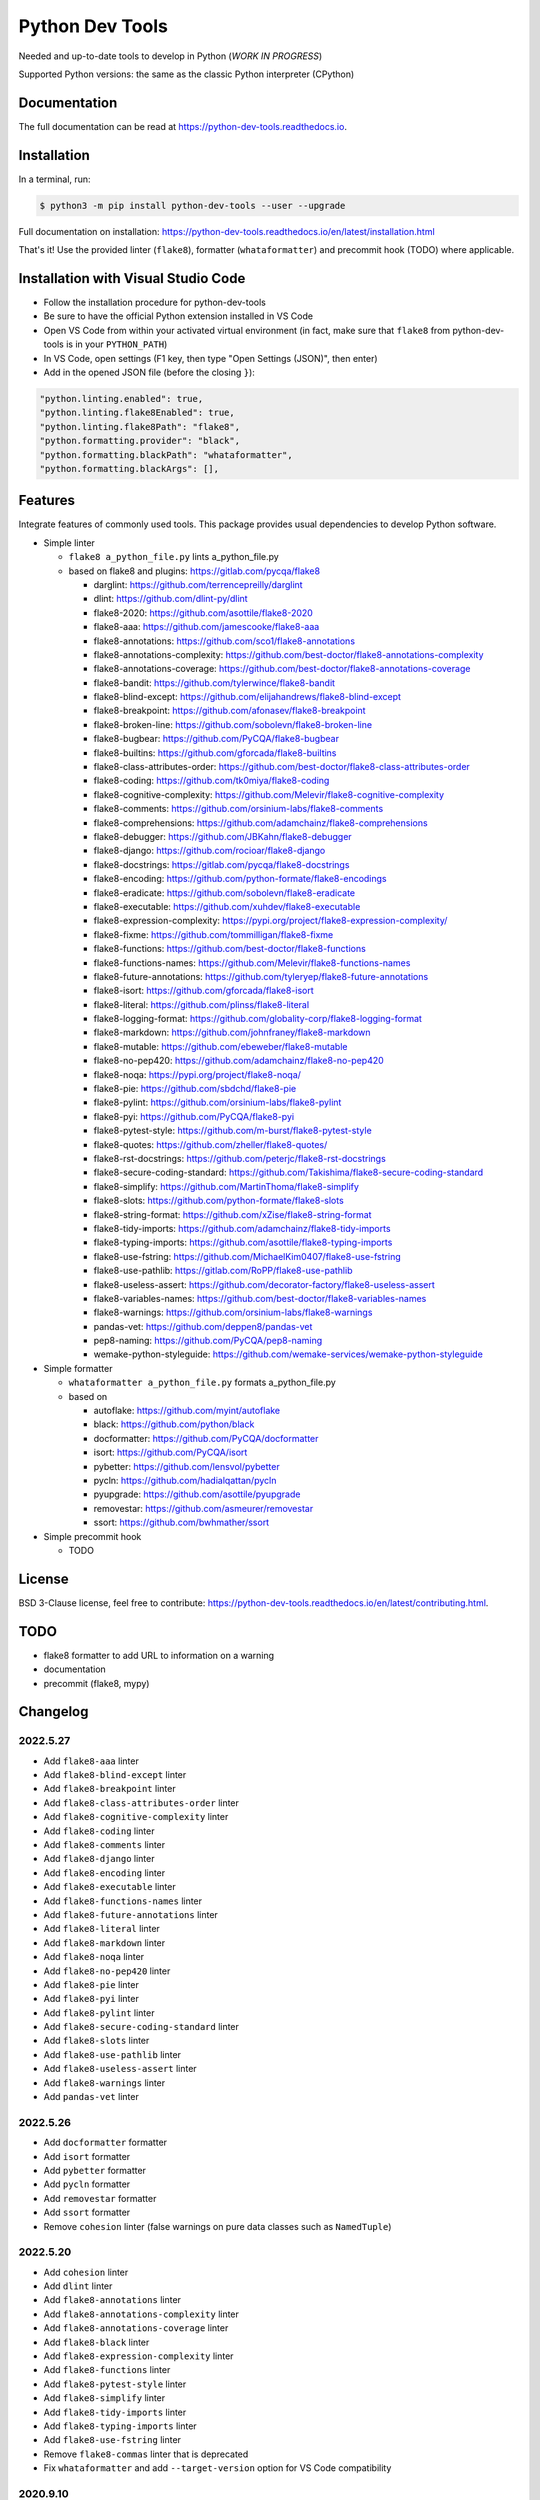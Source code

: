 Python Dev Tools
================

Needed and up-to-date tools to develop in Python (*WORK IN PROGRESS*)


.. image:: https://img.shields.io/pypi/v/python_dev_tools.svg
        :target: https://pypi.python.org/pypi/python_dev_tools

.. image:: https://img.shields.io/pypi/l/python_dev_tools.svg
        :target: https://github.com/vpoulailleau/python_dev_tools/blob/master/LICENSE

.. image:: https://img.shields.io/pypi/pyversions/python_dev_tools.svg?logo=python&amp;logoColor=fff
        :target: https://pypi.python.org/pypi/python_dev_tools

.. image:: https://github.com/vpoulailleau/python-dev-tools/actions/workflows/tests.yml/badge.svg
        :target: https://github.com/vpoulailleau/python-dev-tools/actions/workflows/tests.yml

.. image:: https://readthedocs.org/projects/python-dev-tools/badge/?version=latest
        :target: https://python-dev-tools.readthedocs.io/en/latest/?badge=latest
        :alt: Documentation Status

.. image:: https://pepy.tech/badge/python-dev-tools
        :target: https://pepy.tech/project/python-dev-tools
        :alt: Downloads

.. image:: https://api.codeclimate.com/v1/badges/282fcd71714dabd6a847/test_coverage
        :target: https://codeclimate.com/github/vpoulailleau/python-dev-tools/test_coverage
        :alt: Test Coverage

.. image:: https://api.codeclimate.com/v1/badges/282fcd71714dabd6a847/maintainability
        :target: https://codeclimate.com/github/vpoulailleau/python-dev-tools/maintainability
        :alt: Maintainability

.. image:: https://bettercodehub.com/edge/badge/vpoulailleau/python-dev-tools?branch=master
        :target: https://bettercodehub.com/results/vpoulailleau/python-dev-tools
        :alt: Maintainability

.. image:: https://img.shields.io/lgtm/grade/python/g/vpoulailleau/python-dev-tools.svg?logo=lgtm&logoWidth=1
        :target: https://lgtm.com/projects/g/vpoulailleau/python-dev-tools/context:python
        :alt: Maintainability

Supported Python versions: the same as the classic Python interpreter (CPython)

Documentation
-------------

The full documentation can be read at https://python-dev-tools.readthedocs.io.

Installation
------------

In a terminal, run:

.. code-block:: console

    $ python3 -m pip install python-dev-tools --user --upgrade

Full documentation on installation: https://python-dev-tools.readthedocs.io/en/latest/installation.html

That's it! Use the provided linter (``flake8``), formatter (``whataformatter``) and
precommit hook (TODO) where applicable.

Installation with Visual Studio Code
------------------------------------

* Follow the installation procedure for python-dev-tools
* Be sure to have the official Python extension installed in VS Code
* Open VS Code from within your activated virtual environment (in fact, make sure that 
  ``flake8`` from python-dev-tools is in your ``PYTHON_PATH``)
* In VS Code, open settings (F1 key, then type "Open Settings (JSON)",
  then enter)
* Add in the opened JSON file (before the closing ``}``):

.. code:: javascript

    "python.linting.enabled": true,
    "python.linting.flake8Enabled": true,
    "python.linting.flake8Path": "flake8",
    "python.formatting.provider": "black",
    "python.formatting.blackPath": "whataformatter",
    "python.formatting.blackArgs": [],

Features
--------

Integrate features of commonly used tools. This package provides usual
dependencies to develop Python software.

* Simple linter

  * ``flake8 a_python_file.py`` lints a_python_file.py
  * based on flake8 and plugins: https://gitlab.com/pycqa/flake8

    * darglint: https://github.com/terrencepreilly/darglint
    * dlint: https://github.com/dlint-py/dlint
    * flake8-2020: https://github.com/asottile/flake8-2020
    * flake8-aaa: https://github.com/jamescooke/flake8-aaa
    * flake8-annotations: https://github.com/sco1/flake8-annotations
    * flake8-annotations-complexity: https://github.com/best-doctor/flake8-annotations-complexity
    * flake8-annotations-coverage: https://github.com/best-doctor/flake8-annotations-coverage
    * flake8-bandit: https://github.com/tylerwince/flake8-bandit
    * flake8-blind-except: https://github.com/elijahandrews/flake8-blind-except
    * flake8-breakpoint: https://github.com/afonasev/flake8-breakpoint
    * flake8-broken-line: https://github.com/sobolevn/flake8-broken-line
    * flake8-bugbear: https://github.com/PyCQA/flake8-bugbear
    * flake8-builtins: https://github.com/gforcada/flake8-builtins
    * flake8-class-attributes-order: https://github.com/best-doctor/flake8-class-attributes-order
    * flake8-coding: https://github.com/tk0miya/flake8-coding
    * flake8-cognitive-complexity: https://github.com/Melevir/flake8-cognitive-complexity
    * flake8-comments: https://github.com/orsinium-labs/flake8-comments
    * flake8-comprehensions: https://github.com/adamchainz/flake8-comprehensions
    * flake8-debugger: https://github.com/JBKahn/flake8-debugger
    * flake8-django: https://github.com/rocioar/flake8-django
    * flake8-docstrings: https://gitlab.com/pycqa/flake8-docstrings
    * flake8-encoding: https://github.com/python-formate/flake8-encodings
    * flake8-eradicate: https://github.com/sobolevn/flake8-eradicate
    * flake8-executable: https://github.com/xuhdev/flake8-executable
    * flake8-expression-complexity: https://pypi.org/project/flake8-expression-complexity/
    * flake8-fixme: https://github.com/tommilligan/flake8-fixme
    * flake8-functions: https://github.com/best-doctor/flake8-functions
    * flake8-functions-names: https://github.com/Melevir/flake8-functions-names
    * flake8-future-annotations: https://github.com/tyleryep/flake8-future-annotations
    * flake8-isort: https://github.com/gforcada/flake8-isort
    * flake8-literal: https://github.com/plinss/flake8-literal
    * flake8-logging-format: https://github.com/globality-corp/flake8-logging-format
    * flake8-markdown: https://github.com/johnfraney/flake8-markdown
    * flake8-mutable: https://github.com/ebeweber/flake8-mutable
    * flake8-no-pep420: https://github.com/adamchainz/flake8-no-pep420
    * flake8-noqa: https://pypi.org/project/flake8-noqa/
    * flake8-pie: https://github.com/sbdchd/flake8-pie
    * flake8-pylint: https://github.com/orsinium-labs/flake8-pylint
    * flake8-pyi: https://github.com/PyCQA/flake8-pyi
    * flake8-pytest-style: https://github.com/m-burst/flake8-pytest-style
    * flake8-quotes: https://github.com/zheller/flake8-quotes/
    * flake8-rst-docstrings: https://github.com/peterjc/flake8-rst-docstrings
    * flake8-secure-coding-standard: https://github.com/Takishima/flake8-secure-coding-standard
    * flake8-simplify: https://github.com/MartinThoma/flake8-simplify
    * flake8-slots: https://github.com/python-formate/flake8-slots
    * flake8-string-format: https://github.com/xZise/flake8-string-format
    * flake8-tidy-imports: https://github.com/adamchainz/flake8-tidy-imports
    * flake8-typing-imports: https://github.com/asottile/flake8-typing-imports
    * flake8-use-fstring: https://github.com/MichaelKim0407/flake8-use-fstring
    * flake8-use-pathlib: https://gitlab.com/RoPP/flake8-use-pathlib
    * flake8-useless-assert: https://github.com/decorator-factory/flake8-useless-assert
    * flake8-variables-names: https://github.com/best-doctor/flake8-variables-names
    * flake8-warnings: https://github.com/orsinium-labs/flake8-warnings
    * pandas-vet: https://github.com/deppen8/pandas-vet
    * pep8-naming: https://github.com/PyCQA/pep8-naming
    * wemake-python-styleguide: https://github.com/wemake-services/wemake-python-styleguide

* Simple formatter

  * ``whataformatter a_python_file.py`` formats a_python_file.py
  * based on

    * autoflake: https://github.com/myint/autoflake
    * black: https://github.com/python/black
    * docformatter: https://github.com/PyCQA/docformatter
    * isort: https://github.com/PyCQA/isort
    * pybetter: https://github.com/lensvol/pybetter
    * pycln: https://github.com/hadialqattan/pycln
    * pyupgrade: https://github.com/asottile/pyupgrade
    * removestar: https://github.com/asmeurer/removestar
    * ssort: https://github.com/bwhmather/ssort

* Simple precommit hook

  * TODO

License
-------

BSD 3-Clause license, feel free to contribute: https://python-dev-tools.readthedocs.io/en/latest/contributing.html.

TODO
----

* flake8 formatter to add URL to information on a warning
* documentation
* precommit (flake8, mypy)

Changelog
---------

2022.5.27
^^^^^^^^^

* Add ``flake8-aaa`` linter
* Add ``flake8-blind-except`` linter
* Add ``flake8-breakpoint`` linter
* Add ``flake8-class-attributes-order`` linter
* Add ``flake8-cognitive-complexity`` linter
* Add ``flake8-coding`` linter
* Add ``flake8-comments`` linter
* Add ``flake8-django`` linter
* Add ``flake8-encoding`` linter
* Add ``flake8-executable`` linter
* Add ``flake8-functions-names`` linter
* Add ``flake8-future-annotations`` linter
* Add ``flake8-literal`` linter
* Add ``flake8-markdown`` linter
* Add ``flake8-noqa`` linter
* Add ``flake8-no-pep420`` linter
* Add ``flake8-pie`` linter
* Add ``flake8-pyi`` linter
* Add ``flake8-pylint`` linter
* Add ``flake8-secure-coding-standard`` linter
* Add ``flake8-slots`` linter
* Add ``flake8-use-pathlib`` linter
* Add ``flake8-useless-assert`` linter
* Add ``flake8-warnings`` linter
* Add ``pandas-vet`` linter

2022.5.26
^^^^^^^^^

* Add ``docformatter`` formatter
* Add ``isort`` formatter
* Add ``pybetter`` formatter
* Add ``pycln`` formatter
* Add ``removestar`` formatter
* Add ``ssort`` formatter
* Remove ``cohesion`` linter (false warnings on pure data classes such as ``NamedTuple``)

2022.5.20
^^^^^^^^^

* Add ``cohesion`` linter
* Add ``dlint`` linter
* Add ``flake8-annotations`` linter
* Add ``flake8-annotations-complexity`` linter
* Add ``flake8-annotations-coverage`` linter
* Add ``flake8-black`` linter
* Add ``flake8-expression-complexity`` linter
* Add ``flake8-functions`` linter
* Add ``flake8-pytest-style`` linter
* Add ``flake8-simplify`` linter
* Add ``flake8-tidy-imports`` linter
* Add ``flake8-typing-imports`` linter
* Add ``flake8-use-fstring`` linter
* Remove ``flake8-commas`` linter that is deprecated
* Fix ``whataformatter`` and add ``--target-version`` option for VS Code compatibility

2020.9.10
^^^^^^^^^

* The path provided to ``whatalinter`` can be the one of a directory
  (recursive search of Python files)

2020.9.7
^^^^^^^^

* Remove E203 in ``flake8`` for ``black`` compatibility

2020.9.4
^^^^^^^^

* Add ``whatalinter_vscode`` for Visual Studio Code integration

2020.9.2
^^^^^^^^

* Remove some warnings of ``wemake-python-styleguide``, for instance allow f-strings

2020.9.1
^^^^^^^^

* Use ``poetry``
* Remove redundant linters
* Change max line length to 88 (default value of ``black``)
* Replace ``pydocstyle`` with ``flake8-docstrings``
* Add ``wemake-python-styleguide``

2019.10.22
^^^^^^^^^^

* Add ``flake8-2020`` linter

2019.07.21
^^^^^^^^^^

* Add ``--quiet`` and ``--diff`` flags to ``whataformatter`` for VS Code compatibility

2019.07.20
^^^^^^^^^^

* Add ``black`` formatter
* Add ``autoflake`` formatter
* Add ``pyupgrade`` formatter

2019.04.08
^^^^^^^^^^

* Add ``flake8`` linter
* Add ``flake8-isort`` linter
* Add ``pep8-naming`` linter
* Add ``flake8-comprehensions`` linter
* Add ``flake8-logging-format`` linter
* Add ``flake8-bugbear`` linter
* Add ``flake8-builtins`` linter
* Add ``flake8-broken-line`` linter
* Add ``flake8-fixme`` linter
* Add ``flake8-mutable`` linter
* Add ``flake8-debugger`` linter
* Add ``flake8-variables-names`` linter
* Add ``flake8-bandit`` linter

2019.03.02
^^^^^^^^^^

* Add ``pydocstyle`` linter

2019.03.01
^^^^^^^^^^

* Add McCabe complexity checker

2019.02.26
^^^^^^^^^^

* Add ``pyflakes`` linter
* Add ``pycodestyle`` linter

2019.02.23
^^^^^^^^^^

* First release on PyPI.
